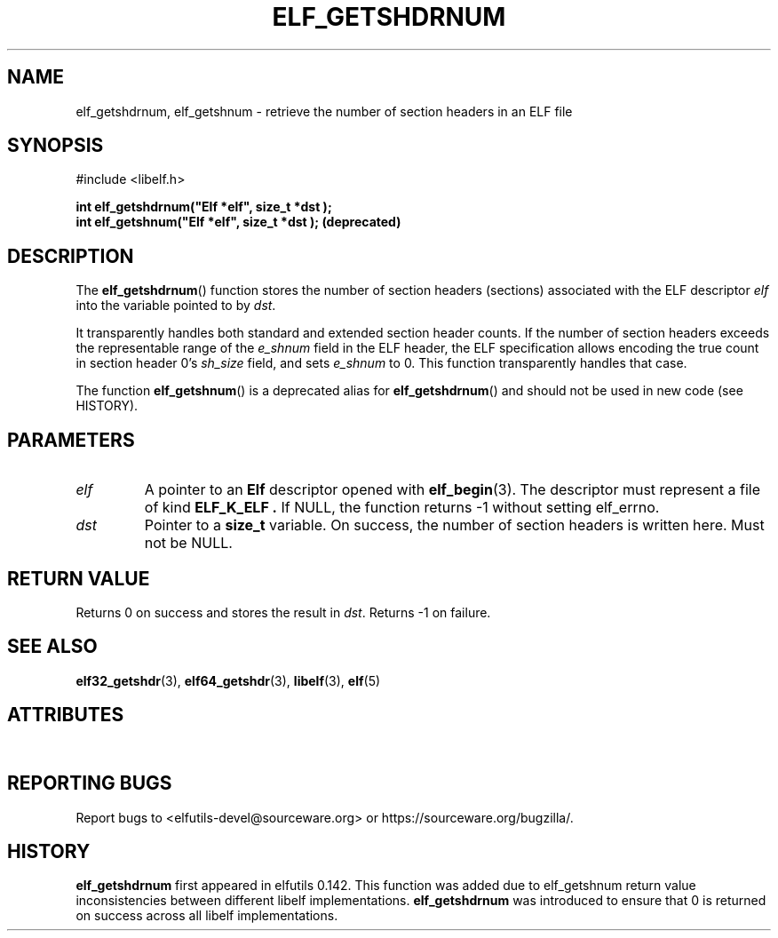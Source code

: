 .TH ELF_GETSHDRNUM 3 2025-06-30 "Libelf" "Libelf Programmer's Manual"

.SH NAME
elf_getshdrnum, elf_getshnum \- retrieve the number of section headers in an ELF file
.SH SYNOPSIS
.nf
#include <libelf.h>

.B int elf_getshdrnum("Elf *elf", "size_t *dst");
.B int elf_getshnum("Elf *elf", "size_t *dst"); (deprecated)
.fi

.SH DESCRIPTION
The
.BR elf_getshdrnum ()
function stores the number of section headers (sections) associated with the
ELF descriptor
.I elf
into the variable pointed to by
.IR dst .

It transparently handles both standard and extended section header counts.
If the number of section headers exceeds the representable range of the
.I e_shnum
field in the ELF header, the ELF specification allows encoding the true
count in section header 0’s
.I sh_size
field, and sets
.I e_shnum
to 0. This function transparently handles that case.

The function
.BR elf_getshnum ()
is a deprecated alias for
.BR elf_getshdrnum ()
and should not be used in new code (see HISTORY).

.SH PARAMETERS
.TP
.I elf
A pointer to an
.B Elf
descriptor opened with
.BR elf_begin (3).
The descriptor must represent a file of kind
.B ELF_K_ELF .
If NULL, the function returns \-1 without setting elf_errno.

.TP
.I dst
Pointer to a
.B size_t
variable. On success, the number of section headers is written here.
Must not be NULL.

.SH RETURN VALUE
Returns 0 on success and stores the result in
.IR dst .
Returns \-1 on failure.

.SH SEE ALSO
.BR elf32_getshdr (3),
.BR elf64_getshdr (3),
.BR libelf (3),
.BR elf (5)

.SH ATTRIBUTES
.TS
allbox;
lbx lb lb
l l l.
Interface	Attribute	Value
T{
.na
.nh
.BR elf_getshdrnum (),\~elf_getshnum()
T}	Thread safety	MT-Safe
.TE

.SH REPORTING BUGS
Report bugs to <elfutils-devel@sourceware.org> or https://sourceware.org/bugzilla/.

.SH HISTORY
.B elf_getshdrnum
first appeared in elfutils 0.142.  This function was added due to elf_getshnum
return value inconsistencies between different libelf implementations.
.B elf_getshdrnum
was introduced to ensure that 0 is returned on success across all libelf
implementations.
